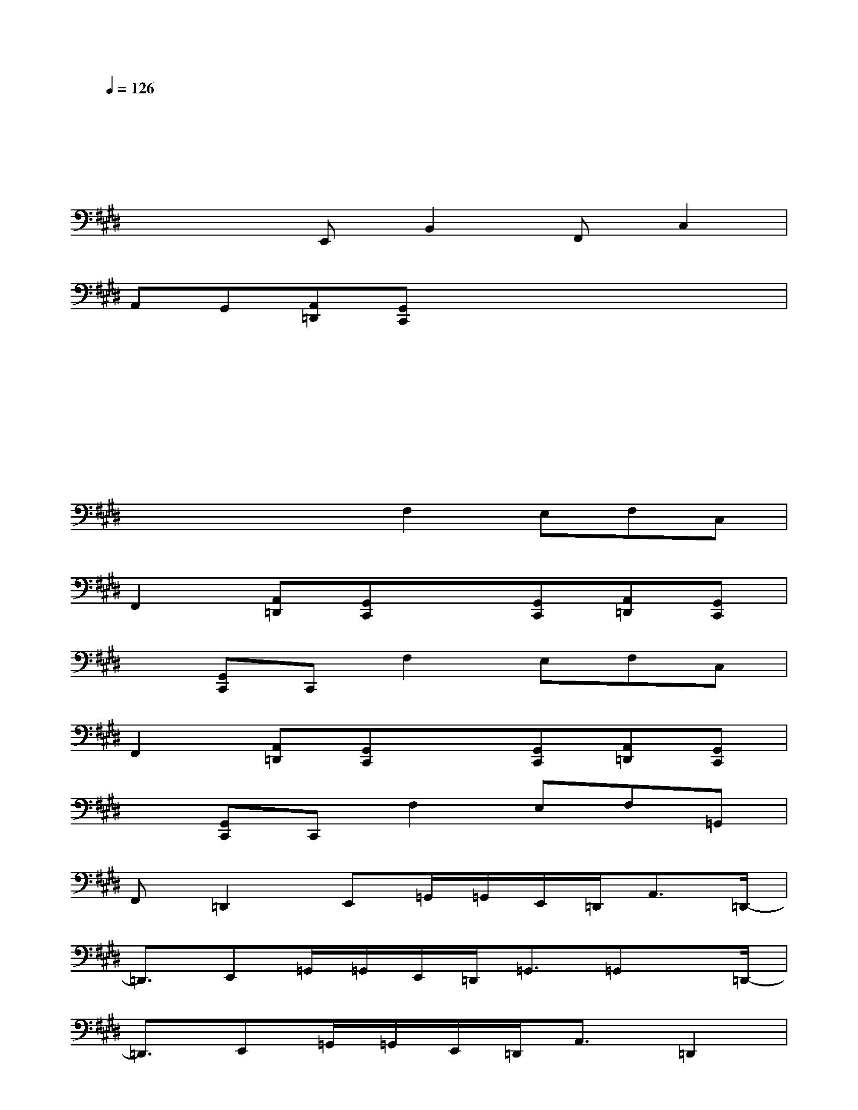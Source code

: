 X:1
T:
M:4/4
L:1/8
Q:1/4=126
K:E%4sharps
V:1
xx2xxx2x|
xx2xxx2x|
xxE,,B,,2F,,C,2|
A,,G,,[A,,=D,,][G,,C,,]xx2x|
xx2xxx2x|
xx2xxx2x|
xxxF,2E,F,C,|
F,,2[A,,=D,,][G,,C,,]x[G,,C,,][A,,=D,,][G,,C,,]|
x[G,,C,,]C,,F,2E,F,C,|
F,,2[A,,=D,,][G,,C,,]x[G,,C,,][A,,=D,,][G,,C,,]|
x[G,,C,,]C,,F,2E,F,=G,,|
F,,=D,,2E,,=G,,/2=G,,/2E,,/2=D,,<A,,=D,,/2-|
=D,,3/2E,,=G,,/2=G,,/2E,,/2=D,,<=G,,=G,,x/2=D,,/2-|
=D,,3/2E,,=G,,/2=G,,/2E,,/2=D,,<A,,=D,,2|
E,,=G,,/2=G,,/2E,,/2=D,,<A,,=G,,x/2E,,2|
F,,A,,/2A,,/2F,,/2E,,/2B,,x/2E,,2F,,A,,/2